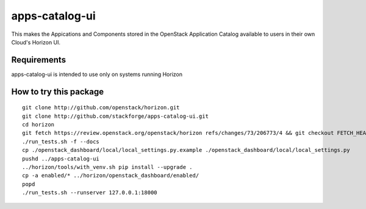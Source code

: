 ===============
apps-catalog-ui
===============

This makes the Appications and Components stored in the OpenStack Application
Catalog available to users in their own Cloud's Horizon UI.


Requirements
============

apps-catalog-ui is intended to use only on systems running Horizon


How to try this package
=======================

::

  git clone http://github.com/openstack/horizon.git
  git clone http://github.com/stackforge/apps-catalog-ui.git
  cd horizon
  git fetch https://review.openstack.org/openstack/horizon refs/changes/73/206773/4 && git checkout FETCH_HEAD
  ./run_tests.sh -f --docs
  cp ./openstack_dashboard/local/local_settings.py.example ./openstack_dashboard/local/local_settings.py
  pushd ../apps-catalog-ui
  ../horizon/tools/with_venv.sh pip install --upgrade .
  cp -a enabled/* ../horizon/openstack_dashboard/enabled/
  popd
  ./run_tests.sh --runserver 127.0.0.1:18000


